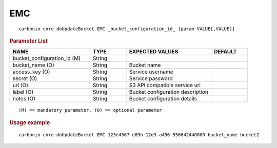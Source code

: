 .. SPDX-FileCopyrightText: 2022 Zextras <https://www.zextras.com/>
..
.. SPDX-License-Identifier: CC-BY-NC-SA-4.0

.. _carbonio_core_doUpdateBucket_EMC:

******
EMC
******

::

   carbonio core doUpdateBucket EMC _bucket_configuration_id_ [param VALUE[,VALUE]]


.. rubric:: Parameter List

.. list-table::
   :widths: 33 15 35 15
   :header-rows: 1

   * - NAME
     - TYPE
     - EXPECTED VALUES
     - DEFAULT
   * - bucket_configuration_id (M)
     - String
     - 
     - 
   * - bucket_name (O)
     - String
     - Bucket name
     - 
   * - access_key (O)
     - String
     - Service username
     - 
   * - secret (O)
     - String
     - Service password
     - 
   * - url (O)
     - String
     - S3 API compatible service url
     - 
   * - label (O)
     - String
     - Bucket configuration description
     - 
   * - notes (O)
     - String
     - Bucket configuration details
     - 

::

   (M) == mandatory parameter, (O) == optional parameter



.. rubric:: Usage example


::

   carbonio core doUpdateBucket EMC 123e4567-e89b-12d3-a456-556642440000 bucket_name bucket2



